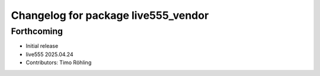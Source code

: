 ^^^^^^^^^^^^^^^^^^^^^^^^^^^^^^^^^^^^
Changelog for package live555_vendor
^^^^^^^^^^^^^^^^^^^^^^^^^^^^^^^^^^^^

Forthcoming
-----------
* Initial release
* live555 2025.04.24
* Contributors: Timo Röhling
